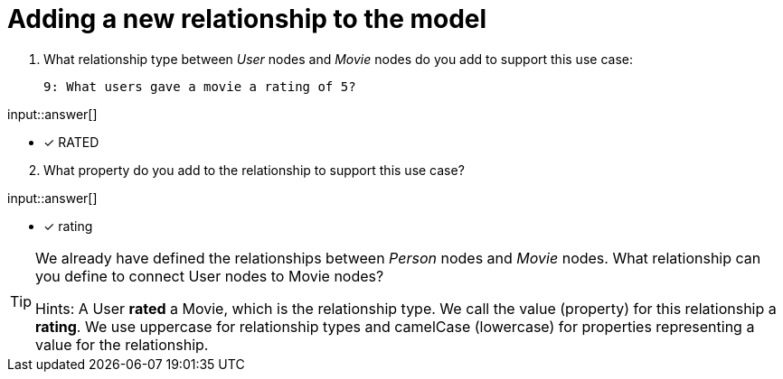 :type: freetext

[.question.freetext]
= Adding a new relationship to the model


. What relationship type between _User_ nodes and _Movie_ nodes do you add to support this use case:

  9: What users gave a movie a rating of 5?


input::answer[]

* [x] RATED

[start=2]
. What property do you add to the relationship to support this use case?

input::answer[]

* [x] rating


[TIP,role=hint]
====
We already have defined the relationships between _Person_ nodes and _Movie_ nodes.
What relationship can you define to connect User nodes to Movie nodes?

Hints:
A User *rated* a Movie, which is the relationship type. We call the value (property) for this relationship a *rating*.
We use uppercase for relationship types and camelCase (lowercase) for properties representing a value for the relationship.
====



